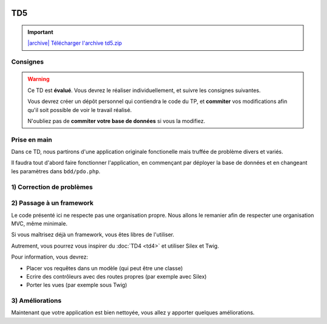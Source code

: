 .. image:: /img/poll.png
    :class: right

TD5
===

.. |archive| image:: /img/archive.png

.. important::
    `|archive| Télécharger l'archive td5.zip </files/td5.zip>`_

Consignes
---------

.. warning::

    Ce TD est **évalué**. Vous devrez le réaliser individuellement, et suivre les
    consignes suivantes.

    Vous devrez créer un dépôt personnel qui contiendra le code du TP, et **commiter**
    vos modifications afin qu'il soit possible de voir le travail réalisé.

    N'oubliez pas de **commiter votre base de données** si vous la modifiez.

Prise en main
-------------

Dans ce TD, nous partirons d'une application originale fonctionelle mais truffée de
problème divers et variés.

Il faudra tout d'abord faire fonctionner l'application, en commençant par déployer
la base de données et en changeant les paramètres dans ``bdd/pdo.php``.

1) Correction de problèmes
--------------------------

.. image:: /img/black_cat.png
    :class: right

.. step::
    #-) Problèmes d'encodages
    ~~~~~~~~~~~~~~~~~~~~~~~~~

    La page d'accueil ne s'affiche pas correctement, mais présente des problèmes d'encodages.
    A quoi sont t-ils dus?

.. step::
    #-) SQL
    ~~~~~~~

    Les requêtes SQL ont un problème, lequel? Corrigez-le.

.. step::
    #) XSS
    ~~~~~~

    Le site contient de nombreuses failles XSS. Corrigez-les.

.. step::
    #) Mots de passes
    ~~~~~~~~~~~~~~~~~

    Les mots de passes sont stockés en clair. Corrigez ce problème.

.. image:: /img/cleaning.png
    :class: right
    
2) Passage à un framework
-------------------------

Le code présenté ici ne respecte pas une organisation propre. Nous allons le remanier afin de
respecter une organisation MVC, même minimale.

Si vous maîtrisez déjà un framework, vous êtes libres de l'utiliser.

Autrement, vous pourrez vous inspirer du :doc:`TD4 <td4>` et utiliser Silex et Twig.

Pour information, vous devrez:

* Placer vos requêtes dans un modèle (qui peut être une classe)
* Ecrire des contrôleurs avec des routes propres (par exemple avec Silex)
* Porter les vues (par exemple sous Twig)

.. image:: /img/tools.png
    :class: right

3) Améliorations
----------------

Maintenant que votre application est bien nettoyée, vous allez y apporter quelques améliorations.

.. step::
    #-) Page active
    ~~~~~~~~~~~~~~~

    Modifiez le menu de manière à ce que la page courante soit marquée comme active (vous pourrez
    ajouter la classe ``active`` à l'élément ``<li>`` correspondant).

.. step::
    #-) Créateur du sondage
    ~~~~~~~~~~~~~~~~~~~~~~~

    Le créateur du sondage n'est pour l'instant pas enregistré. Modifiez la base de données pour le
    stocker et affichez le.


.. step::
    #-) Réponses multiples
    ~~~~~~~~~~~~~~~~~~~~~~

    Pour le moment, il n'est possible que d'entrer 2 ou 3 réponses à un sondage. Modifiez l'application
    pour qu'elle permette de saisir un nombre arbitraire de questions.

